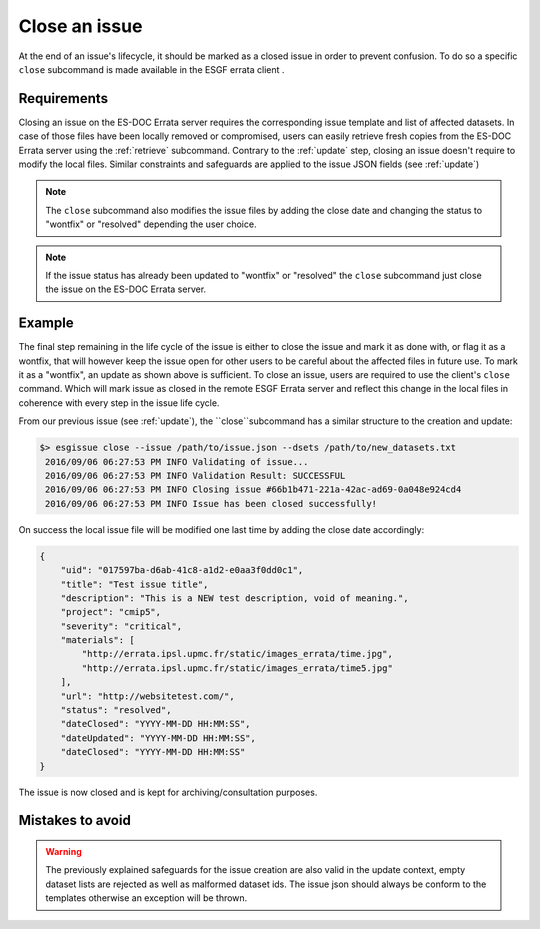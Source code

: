 .. _close:

Close an issue
==============

At the end of an issue's lifecycle, it should be marked as a closed issue in order to prevent confusion. To do so a specific ``close`` subcommand is made available in the ESGF errata client .

Requirements
************

Closing an issue on the ES-DOC Errata server requires the corresponding issue template and list of affected datasets.
In case of those files have been locally removed or compromised, users can easily retrieve fresh copies from the ES-DOC Errata server using the :ref:`retrieve` subcommand.
Contrary to the :ref:`update` step, closing an issue doesn't require to modify the local files.
Similar constraints and safeguards are applied to the issue JSON fields (see :ref:`update`)

.. note::

    The ``close`` subcommand also modifies the issue files by adding the close date and changing the status to "wontfix" or "resolved" depending the user choice.

.. note::

    If the issue status has already been updated to "wontfix" or "resolved" the ``close`` subcommand just close the issue on the ES-DOC Errata server.

Example
*******

The final step remaining in the life cycle of the issue is either to close the issue and mark it as done with, or flag it as a wontfix, that will however keep the issue
open for other users to be careful about the affected files in future use. To mark it as a "wontfix", an update as shown above is sufficient.
To close an issue, users are required to use the client's ``close`` command. Which will mark issue as closed in the remote ESGF Errata server and reflect this change in the local
files in coherence with every step in the issue life cycle.

From our previous issue (see :ref:`update`), the ``close``subcommand has a similar structure to the creation and update:

.. code-block:: bash

   $> esgissue close --issue /path/to/issue.json --dsets /path/to/new_datasets.txt
    2016/09/06 06:27:53 PM INFO Validating of issue...
    2016/09/06 06:27:53 PM INFO Validation Result: SUCCESSFUL
    2016/09/06 06:27:53 PM INFO Closing issue #66b1b471-221a-42ac-ad69-0a048e924cd4
    2016/09/06 06:27:53 PM INFO Issue has been closed successfully!

On success the local issue file will be modified one last time by adding the close date accordingly:

.. code-block:: json

    {
        "uid": "017597ba-d6ab-41c8-a1d2-e0aa3f0dd0c1",
        "title": "Test issue title",
        "description": "This is a NEW test description, void of meaning.",
        "project": "cmip5",
        "severity": "critical",
        "materials": [
            "http://errata.ipsl.upmc.fr/static/images_errata/time.jpg",
            "http://errata.ipsl.upmc.fr/static/images_errata/time5.jpg"
        ],
        "url": "http://websitetest.com/",
        "status": "resolved",
        "dateClosed": "YYYY-MM-DD HH:MM:SS",
        "dateUpdated": "YYYY-MM-DD HH:MM:SS",
        "dateClosed": "YYYY-MM-DD HH:MM:SS"
    }

The issue is now closed and is kept for archiving/consultation purposes.

Mistakes to avoid
*****************

.. warning::

    The previously explained safeguards for the issue creation are also valid in the update context, empty dataset
    lists are rejected as well as malformed dataset ids. The issue json should always be conform to the templates otherwise
    an exception will be thrown.